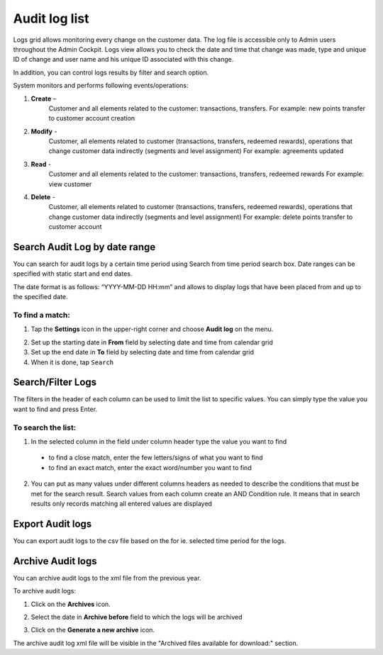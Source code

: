 .. index::
   single: system_logs 

Audit log list
==============

Logs grid allows monitoring every change on the customer data. The log file is accessible only to Admin users throughout the Admin Cockpit. Logs view allows you to check the date and time that change was made, type and unique ID of change and user name and his unique ID associated with this change. 

In addition, you can control logs results by filter and search option.

.. image:: /userguide/_images/logs.png
   :alt:   Audit Logs

System monitors and performs following events/operations:

1. **Create** –
	Customer and all elements related to the customer: transactions, transfers.
	For example: new points transfer to customer account creation
	
2. **Modify** - 
	Customer, all elements related to customer (transactions, transfers, redeemed rewards), operations that change customer data indirectly (segments and level assignment)
	For example: agreements updated
	
3. **Read** -
	Customer and all elements related to the customer: transactions, transfers, redeemed rewards
	For example: view customer
	
4. **Delete** -
	Customer, all elements related to customer (transactions, transfers, redeemed rewards), operations that change customer data indirectly (segments and level assignment)
	For example: delete points transfer to customer account

Search Audit Log by date range
------------------------------

You can search for audit logs by a certain time period using Search from time period search box. Date ranges can be specified with static start and end dates.

The date format is as follows: “YYYY-MM-DD HH:mm” and allows to display logs that have been placed from and up to the specified date.

.. image:: /userguide/_images/logs_search.png
   :alt:   Search box

To find a match:
^^^^^^^^^^^^^^^^

1. Tap the **Settings** icon |settings| in the upper-right corner and choose **Audit log** on the menu.

.. |settings| image:: /userguide/_images/icon.png

2. Set up the starting date in **From** field by selecting date and time from calendar grid

3. Set up the end date in **To** field by selecting date and time from calendar grid

4. When it is done, tap ``Search``


Search/Filter Logs
------------------

The filters in the header of each column can be used to limit the list to specific values. You can simply type the value you want to find and press Enter.

.. image:: /userguide/_images/logs_filter.png
   :alt:   Search/Filter Logs Results

To search the list:
^^^^^^^^^^^^^^^^^^^^^^^  

1. In the selected column in the field under column header type the value you want to find

  - to find a close match, enter the few letters/signs of what you want to find
  - to find an exact match, enter the exact word/number you want to find

2. You can put as many values under different columns headers as needed to describe the conditions that must be met for the search result. Search values from each column create an AND Condition rule. It means that in search results only records matching all entered values are displayed

Export Audit logs
-----------------

You can export audit logs to the csv file based on the for ie. selected time period for the logs.

Archive Audit logs
------------------

You can archive audit logs to the xml file from the previous year.

To archive audit logs:

1. Click on the **Archives** icon.

.. |settings| image:: /userguide/_images/archives.png

2. Select the date in **Archive before** field to which the logs will be archived

.. |settings| image:: /userguide/_images/archive.png

3. Click on the **Generate a new archive** icon.

.. |settings| image:: /userguide/_images/generate_archive.png

The archive audit log xml file will be visible in the "Archived files available for download:" section.